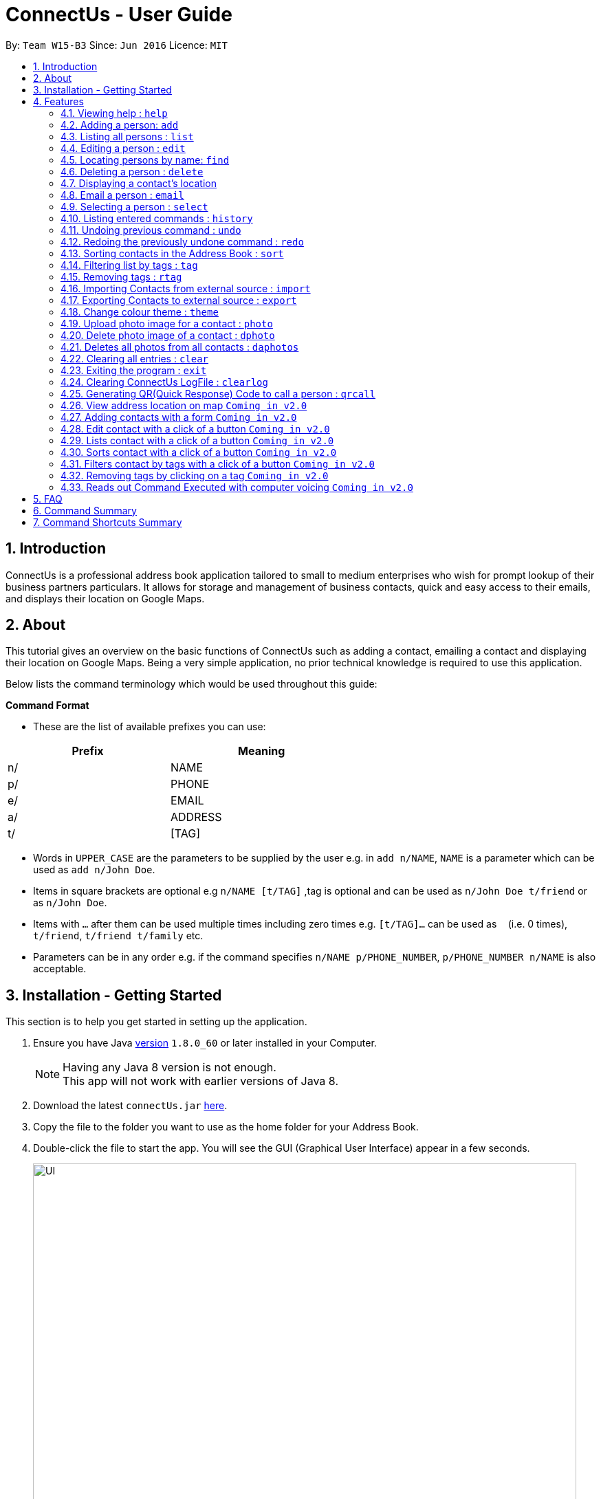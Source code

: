 = ConnectUs - User Guide
:toc:
:toc-title:
:toc-placement: preamble
:sectnums:
:imagesDir: images
:stylesDir: stylesheets
:experimental:
ifdef::env-github[]
:tip-caption: :bulb:
:note-caption: :information_source:
endif::[]
:repoURL: https://github.com/CS2103AUG2017-W15-B3/main

By: `Team W15-B3`      Since: `Jun 2016`      Licence: `MIT`

== Introduction

ConnectUs is a professional address book application tailored to small to medium enterprises
who wish for prompt lookup of their business partners particulars. It allows for storage and management of business contacts, quick and easy
access to their emails, and displays their location on Google Maps.


== About

This tutorial gives an overview on the basic functions of ConnectUs such as adding a contact, emailing a contact
and displaying their location on Google Maps. Being a very simple application, no prior technical knowledge is required to use this application.

Below lists the command terminology which would be used throughout this guide:

*Command Format*


* These are the list of available prefixes you can use: +

[width="59%",cols="15%,<17%,options="header",]
|=======================================================================
|Prefix | Meaning

|n/ | NAME

|p/ | PHONE

|e/ | EMAIL

|a/ | ADDRESS

|t/ | [TAG]
|=======================================================================

* Words in `UPPER_CASE` are the parameters to be supplied by the user e.g. in `add n/NAME`, `NAME` is a parameter which can be used as `add n/John Doe`.
* Items in square brackets are optional e.g `n/NAME [t/TAG]` ,tag is optional and can be used as `n/John Doe t/friend` or as `n/John Doe`.
* Items with `…`​ after them can be used multiple times including zero times e.g. `[t/TAG]...` can be used as `{nbsp}` (i.e. 0 times), `t/friend`, `t/friend t/family` etc.
* Parameters can be in any order e.g. if the command specifies `n/NAME p/PHONE_NUMBER`, `p/PHONE_NUMBER n/NAME` is also acceptable.


== Installation - Getting Started

This section is to help you get started in setting up the application. +

.  Ensure you have Java link:http://www.oracle.com/technetwork/java/javase/8u60-relnotes-2620227.html[version] `1.8.0_60` or later installed in your Computer.
[NOTE]
Having any Java 8 version is not enough. +
This app will not work with earlier versions of Java 8.
+
.  Download the latest `connectUs.jar` link:{repoURL}/releases[here].
.  Copy the file to the folder you want to use as the home folder for your Address Book.
.  Double-click the file to start the app. You will see the GUI (Graphical User Interface) appear in a few seconds.
+
image::UI.jpeg[width="790"]
_Figure 3.1 : UI_
+
....
Here are some terms of the components in the GUI for you to refer to before you proceed to the next step
(you may refer to the labels in Figure 3.1):

1. File menu: allows you to change colour themes and exit the application
2. Help menu: clicking on the Help menu will pop out a help window
3. Command box: allows you to type your commands
4. Result display: shows the outcome or messages of your command
5. Person list panel: includes photo display and details display for each contact
   -Photo display: shows the photo of your contact
   (default image is displayed if photo is not uploaded to the contact yet)
   -Details display: shows all the details of your contact
6. Form display: allows you to input the details of your contact that you clicked for editing
   (form will auto-fill existing details of the contact in the text-fields when you click on a contact)
7. Delete button: allows you to delete the contact that you chose
8. Email button: allows you to email the contact that you chose
9. Save button: saves the edited information of the contact in the form to the chosen contact
10. Browser panel: shows the logo image and changes to the map view of the contact's location
    upon clicking on a contact
11. Clear log button: allows you to clear the log
12. Generate QR button: allows you to generate QR code of the contact's phone number
    (the QR code will be displayed in the browser panel)
....

.  Type the command in the command box (labelled 3 in Figure 3.1)  and press kbd:[Enter] to execute it. +
e.g. typing *`help`* and pressing kbd:[Enter] will open the help window.
.  ConnectUs comes with some pre-loaded data to help you get started. Here are some example commands you can try:

* *`list`* : to list all contacts, you can enter `list`
* **`add`**: to add a new contact named `John Doe` to ConnectUs, you can enter `add n/John Doe p/98765432 e/johnd@example.com a/John street, block 123, #01-01`
* **`delete`**: to delete the 3rd contact in the current list, enter `delete 3` or **`d`**`3`
* *`exit`* : to exit from the application, you can enter `exit`

.  Now you are ready to start using the application. Refer to the link:#features[Features] section below for details of each command.

== Features

Now you are ready to start using some of the more advanced features that we have in the our applications.The following section contains all of the commands that you can use in this application.

=== Viewing help : `help`

If you encounter any difficulties during the use of the application you may key in help in the command line to gain access to our user guide.
Format: `help`

=== Adding a person: `add`

You can also add the contact information of the person into the address book that you just made connections using the following command. +
Format: `add n/NAME p/PHONE_NUMBER e/EMAIL a/ADDRESS [t/TAG]...` +
OR +
You may also use shorter command which does the same function of adding contact +
`a n/NAME p/PHONE_NUMBER e/EMAIL a/ADDRESS [t/TAG]...`

[TIP]
A person can have any number of tags (including 0)
It is advisable for you to include tag as it allows you to search for certain group of people with ease such as using link:#filtertag[filter by tags] features.

Examples:
****
* `add n/John Doe p/98765432 e/johnd@example.com a/John street, block 123, #01-01`
* `a n/Betsy Crowe t/friend e/betsycrowe@example.com a/Newgate Prison p/1234567 t/criminal`
****

=== Listing all persons : `list`

If you are uncomfortable with filtered contact being displayed you can use this function to display all the contacts in the person list panel. +
Format: `list` or `l`

=== Editing a person : `edit`

These are the command you can use to edit or update contact if you happen to key in wrong information or to update changed information of your contact.
Format: `edit INDEX [n/NAME] [p/PHONE] [e/EMAIL] [a/ADDRESS] [t/TAG]...` +
or +
`e INDEX [n/NAME] [p/PHONE] [e/EMAIL] [a/ADDRESS] [t/TAG]...`

****
* Edits the person at the specified `INDEX`. The index refers to the index number shown in the last person listing. The index *must be a positive integer* 1, 2, 3, ...
* At least one of the optional fields must be provided.
* Existing values will be updated to the input values.
* When editing tags, the existing tags of the person will be removed i.e adding of tags is not cumulative.
* You can remove all the person's tags by typing `t/` without specifying any tags after it.
****

Examples:

* `edit 1 p/91234567 e/johndoe@example.com` +
Edits the phone number and email address of the 1st person to be `91234567` and `johndoe@example.com` respectively.
* `e 2 n/Betsy Crower t/` +
Edits the name of the 2nd person to be `Betsy Crower` and clears all existing tags.

Alternatively, you can use the form implementation to edit contacts:

****
1. Select a person in the list, the textboxes fill up with the individual's particulars.
2. Select on a field you what to edit, e.g. `Name`
3. Modify the field by editing the text
4. To save changes, click the save button.
****

=== Locating persons by name: `find`

If you need to find a certain person you may key in one name of the person that you want the application to display. You can also search with more than one keyword to make the results you want more efficiently. +
Format: `find KEYWORD [MORE_KEYWORDS]` or `f KEYWORD [MORE_KEYWORDS]`

****
* The search is case insensitive. e.g `hans` will match `Hans`
* The order of the keywords does not matter. e.g. `Hans Bo` will match `Bo Hans`
* Only the name is searched.
* Only full words will be matched e.g. `Han` will not match `Hans`
* Persons matching at least one keyword will be returned (i.e. `OR` search). e.g. `Hans Bo` will return `Hans Gruber`, `Bo Yang`
****

Examples:

* `f John` +
Returns `john` and `John Doe`
* `find Betsy Tim John` +
Returns any person having names `Betsy`, `Tim`, or `John`

=== Deleting a person : `delete`

In case where you accidentally key in contact that you do not need, you may use the delete function to remove the contact from your application. +
Format: `delete INDEX` or `d INDEX`

****
* Deletes the person at the specified `INDEX`.
* The index refers to the index number shown in the most recent listing.
* The index *must be a positive integer* 1, 2, 3, ...
****

Examples:

* `list` +
`delete 2` +
Deletes the 2nd person in the address book.
* `find Betsy` +
`d 1` +
Deletes the 1st person in the results of the `find` command.

Another way to delete a contact in the list:
****
1. Select a person in the list
2. Click the delete button
3. Selected person will be deleted from the list
****

=== Displaying a contact's location
(added in v1.2)

As a business user, you might want to identify the address of your clients in order to provide services such as delivery and technical support. The application is equipped with the ability to display your client's location using google map. So you can plan your trip and schedule while using the application. +
You can select a contact either using:

* `select INDEX`
* Click on a contact on the list

Their location will be displayed on the browser panel on the right.


=== Email a person : `email`
(added in v1.3)

To make your work more efficient, we have implemented an email feature that allows the application to open up email application such as outlook on your desktop with the contact's email ready for you to compose your email to your client. +

Format: `email INDEX`

****
1. Select a person in the list
2. Click the "Email" Button
3. Proceed to compose email on email client
****

Examples:

* `email 1` +
Opens an email client with the email of the first person in the address book.

=== Selecting a person : `select`

There are cases where you want to have more detailed information of the contact you want to view. You may use the select command which will display important information such as contact number , email and address which is needed for your task. +
Simply key in the number position of the contact you want to view. +
Format: `select INDEX` or  `s INDEX`

****
* Selects the person and loads the Google search page the person at the specified `INDEX`.
* The index refers to the index number shown in the most recent listing.
* The index *must be a positive integer* `1, 2, 3, ...`
****

Examples:

* `list` +
`select 2` +
Selects the 2nd person in the address book.
* `find Betsy` +
`s 1` +
Selects the 1st person in the results of the `find` command.

=== Listing entered commands : `history`

In order to avoid unnecessary mistakes committed through human error, we implemented the history features which allows you to view all the important actions done by you through the application. This will ensure that you are able to identify the mistakes input during the entry. This will help you save a lot of time and trouble from searching the contacts to identify a single mistake committed. +
Format: `history` or `h`

[NOTE]
====
Pressing the kbd:[&uarr;] and kbd:[&darr;] arrows will display the previous and next input respectively in the command box.
====

// tag::undoredo[]
=== Undoing previous command : `undo`

During the usage of the application, if you realised that you committed a mistake during one of the entry. You do not need to worry about editing the information all over again as you can easily undo the actions with the undo function. +
Format: `undo` or `u`

[NOTE]
====
Undoable commands: those commands that modify the address book's content (`add`, `delete`, `edit` and `clear`).
====

Examples:

* `delete 1` +
`list` +
`undo` (reverses the `delete 1` command) +

* `select 1` +
`list` +
`undo` +
The `undo` command fails as there are no undoable commands executed previously.

* `delete 1` +
`clear` +
`undo` (reverses the `clear` command) +
`undo` (reverses the `delete 1` command) +

=== Redoing the previously undone command : `redo`

During the process of using undo function to undo mistakes committed, you realised that one of the command was accurate and you want to keep that information. You can do so with the redo command to return back to the previous information that you accidentally undo. +
Format: `redo` or `r`

Examples:

* `delete 1` +
`undo` (reverses the `delete 1` command) +
`redo` (reapplies the `delete 1` command) +

* `delete 1` +
`redo` +
The `redo` command fails as there are no `undo` commands executed previously.

* `delete 1` +
`clear` +
`undo` (reverses the `clear` command) +
`undo` (reverses the `delete 1` command) +
`redo` (reapplies the `delete 1` command) +
`redo` (reapplies the `clear` command) +
// end::undoredo[]

// tag::sort[]
=== Sorting contacts in the Address Book : `sort`
(added in v1.2)

If you want your contact names to be displayed in neat and tidy order, you may do so with the sort command. Which sorts the contact list by name. +
Format: `sort` or `ss`
// end::sort[]

// tag::filtertag[]
=== Filtering list by tags : `tag`
(added in v1.2)

To make your work more efficient, we have implemented search by tag functions that allow you to search for contact with keywords for tag.
Format: `tag KEYWORD [MORE_KEYWORDS]` or `t KEYWORD [MORE_KEYWORDS]`

****
* The search is case insensitive. e.g `Friends` will match `friends`
* The order of the keywords does not matter. e.g. `friends classmates` will match `classmates friends`
* Only the tags is searched.
* Persons matching at least one keyword will be returned (i.e. `OR` search). e.g. `friends classmates` will return persons with tags `friends`, `classmates`
****

Examples:

* `tag friends` +
Returns any person having tags `friends` or `bestFriends`
* `t friends classmates colleagues` +
Returns any person having tags `friends`, `classmates`, or `colleagues`

// end::filtertag[]

// tag::removetag[]
=== Removing tags : `rtag`
(added in v1.2)

There are cases where you realised that you do not need a specific tag, you may remove them with the remove tag command. +
Format: `rtag KEYWORD [MORE_KEYWORDS]` or `rt KEYWORD [MORE_KEYWORDS]`

****
* The keyword is case sensitive. e.g `Friends` will not match `friends`
* The order of the keywords does not matter. e.g. `friends classmates` will match `classmates friends`
* Any tags of all persons that matches the keyword will be removed e.g. `friends classmates` will remove tags `friends`, `classmates` from all persons
****

Examples:

* `rtag friends` +
Removes "friends" tag from all persons
* `rt friends classmates colleagues` +
Removes "friends", "classmates", "colleagues" tag from all persons

// end::removetag[]

// tag::import[]

=== Importing Contacts from external source : `import`
(added in v1.2)

If you have an existing contact list information which is in forms of '.vcf' format. You can do so with your application by important those files into the application. +
[TIP]
File must also be placed in the main folder.

Format: `import FILENAME.vcf` or `im FILENAME.vcf` where `FILENAME` is the name of the file that you wish to import.
// end::import[]

// tag::export[]
=== Exporting Contacts to external source : `export`
(added in v1.3)

If you want to backup your contact list information, you may do so with our export command which export the content of the contact list in forms of '.vcf' format. +
[TIP]
File will be exported onto the main folder as `output.vcf`

Format: `export` or `ex`
// end::export[]

// tag::changetheme[]
=== Change colour theme : `theme`
(added in v1.3)

You can customise the colour theme in order to feel more familiar with ConnectUs and to suit your preferences. +
Currently, the available colour themes are:

* Dark (default theme)
* White
* Green

You can change the colour theme with the following command. +
Format: `theme COLOUR THEME` or `th COLOUR THEME` where `COLOUR THEME` is the colour theme that you wish to change to.

If you want to change the colour theme using the GUI:

. Click on the `File` drop down menu on the top left hand corner of the screen.
. A drop down menu appears with all the colour themes listed.
. Click on the theme you want to apply.


Examples:

* `theme white` +
* `th white` +
Changes the colour theme to white.
// end::changetheme[]

// tag::uploadphoto[]
=== Upload photo image for a contact : `photo`
(added in v1.3)

You can also customise your contact's photo in order to make your contact list looks more user friendly. It also helps you to get familiar with how your client or contact looks like. You can do so with the following command. +
Format: `photo INDEX` or `p INDEX` or `photo INDEX [FILEPATH]` or `p INDEX [FILEPATH]`

If you want to choose the image from a file explorer:

. Type the command until the index.
. Upon entering the command, a file explorer will appear to allow you to choose the image from your computer.
. Click "Open" once you choose your image and it will be added to the person you specified.

If you want to specify the image file path:

. Type the file path after the index.
. The image file will be added to the person you specified if it is valid.

****
* Uploads photo to the person at the specified `INDEX`.
* The index refers to the index number shown in the most recent listing.
* The index *must be a positive integer* 1, 2, 3, ...
****

Examples:

* `photo 1` +
* `p 1` +
Opens file explorer and uploads photo to the 1st person in the address book.
* `photo 2 C:\Users\Pictures\photo.jpg` +
* `p 2 C:\Users\Pictures\photo.jpg` +
Uploads photo of specified image file path to the 2nd person in the address book.
// end::uploadphoto[]

// tag::deletephoto[]
=== Delete photo image of a contact : `dphoto`
(added in v1.5)

You can delete the photo of a contact if the photo is outdated or if you mistakenly uploaded the wrong photo. You can do so with the following command. +
Format: `dphoto INDEX` or `dp INDEX`

****
* Deletes photo of the person at the specified `INDEX`.
* The index refers to the index number shown in the most recent listing.
* The index *must be a positive integer* 1, 2, 3, ...
****

Examples:

* `dphoto 1` +
* `dp 1` +
Deletes photo of the 1st person in the address book.
// end::deletephoto[]

// tag::deletesallphotos[]
=== Deletes all photos from all contacts : `daphotos`
(added in v1.5)

If you want to have a fresh start as all the photos are outdated,you can delete all the photos from all contacts. You can do so with the following command. +
Format: `daphotos` or `dap INDEX`

Examples:

* `daphotos` +
* `dap` +
Deletes all photos from all contacts in the address book.
// end::deletesallphotos[]

=== Clearing all entries : `clear`

In case, you want to clear all the contact on your list. You may do so with the clear function. +
[WARNING]
It is advised that you should do a backup copy of your contact list before using this command. As it would wipe out all the contact information in the application.

Format: `clear` or `c`

=== Exiting the program : `exit`

When you are done with the application, you may close it with the exit command. +
Format: `exit`
[NOTE]
Address book data are saved in the hard disk automatically after any command that changes the data. +
There is no need to save manually.

=== Clearing ConnectUs LogFile : `clearlog`
// tag::connectuslog[]
If you happen to realise that you committed a mistake after closing the application. Where the function of undo or redo is not valid to use, you can take advantage of our backend logging function that keeps track of all actions done by you in forms of '.txt' file. It includes information of important actions as well as timestamp for each actions done. This command allows you to clear the logfile which you might want to do so to keep the logfile neat and organised. +
Format: 'clearlog' or 'cl'
[WARNING]
All important actions made by the user such as add,clear,edit,delete,import,list,redo,undo and starting of application +
are recorded in the ConnectUs.txt logfile. Users have the option of clearing the logfile in order to make the log more+
organised. +
All information will be wipe out. So use the function with care.
// end::connectuslog[]

=== Generating QR(Quick Response) Code to call a person : `qrcall`
// tag::qrcall[]
[NOTE]
Requires a smartphone with camera and QR Scanner application

If you want to call a specific contact in the contact list, we made the operation simple with QR(Quick Response) code. Simply scan the QR code with your smartphone devices equipped with camera and QR scanner, you will be able to make a call without any hassle. +
Format: 'qrcall INDEX' or 'qc INDEX'

****
* Selects the person and loads the QR Call code the person at the specified `INDEX`.
* The index refers to the index number shown in the most recent listing.
* The index *must be a positive integer* `1, 2, 3, ...`
****

Examples:

* `list` +
`qrcall 2` +
Generate QR Call Code for the 2nd person in the address book.
* `find Betsy` +
`qc 1` +
Generate QR Call Code for the 1st person in the results of the `find` command.
// end::qrcall[]
=== Generating QR Code to sms a Contact : `qrsms`
// tag::qrsms[]
[NOTE]
Requires a smartphone with camera and QR Scanner application

If you are in a rush and need to message someone from the contact list fast, you can do so with QR sms function which comes with a template that starts with "Dear [Name]," which saves you time from typing out those messages. +
Format: 'qrsms INDEX' or 'qs INDEX'

****
* Selects the person and loads the QR SMS code the person at the specified `INDEX`.
* The index refers to the index number shown in the most recent listing.
* The index *must be a positive integer* `1, 2, 3, ...`
****

Examples:

* `list` +
`qrsms 2` +
Generate QR SMS Code for the 2nd person in the address book.
* `find Betsy` +
`qs 1` +
Generate QR SMS Code for the 1st person in the results of the `find` command.
// end::qrsms[]
=== Generating QR Code to save a Contact : `qrsave`
// tag::qrsave[]
[NOTE]
Requires a smartphone with camera and QR Scanner application. +
Only information like Contact Name , Email , Address and Phone Number is saved in the process.


If you need to save the contact information without having the hassle of exporting or importing '.vcf' file into your phone. You can do so with the QR Save Contact Command which allows you to save the contact you wanted with just a scan from your phone.
Format: 'qrsave INDEX' or 'qrs INDEX'

****
* Selects the person and loads the QR Save Contact code the person at the specified `INDEX`.
* The index refers to the index number shown in the most recent listing.
* The index *must be a positive integer* `1, 2, 3, ...`
****

Examples:

* `list` +
`qrsave 2` +
Generate QR Save Contact Code for the 2nd person in the address book.
* `find Betsy` +
`qrs 1` +
Generate QR Save Contact Code for the 1st person in the results of the `find` command.
// end::qrsave[]
== Upcoming Features
(added in v1.2) +
There are more features to be added to the application. You will soon be able to do the following features:

=== View address location on map `Coming in v2.0`
ConnectUs will display the address location of the contact you selected on a map.

=== Adding contacts with a form `Coming in v2.0`
Allows you to add the contact details using a form instead of typing in the command line.

=== Edit contact with a click of a button `Coming in v2.0`
Edit your contact by clicking on the `Edit` button instead of using command line.

=== Lists contact with a click of a button `Coming in v2.0`
List all contacts by clicking on the `List` button instead of using command line.

=== Sorts contact with a click of a button `Coming in v2.0`
Sorts the contact in the address book based on the name of the contact by clicking on the `Sort` button instead of using command line.

=== Filters contact by tags with a click of a button `Coming in v2.0`
Filters the contact in the address book based on your inputted tag name on a text-field and clicking on the `Filter` button instead of using command line.

=== Removing tags by clicking on a tag `Coming in v2.0`
Allows you to choose to remove the tag that you clicked instead of using command line.

=== Reads out Command Executed with computer voicing `Coming in v2.0`
Allows user to decide if they want to activate the function in order to listen to commands they executed and the response feedback from the application.

== FAQ
This section answers some common questions that you may have. If you have any more queries, feel free to contact us at connectors@connectus.com. +

*Q*: How do I transfer my data to another Computer? +
*A*: Install the app in the other computer and overwrite the empty data file it creates with the file that contains the data of your previous Address Book folder.

// tag::colourtheme[]

*Q*: How do I change the theme? +
*A*: Click on the `File` drop down menu on the top left hand corner of the screen. A drop down menu appears. Click on the theme you want to apply.
// end::colourtheme[]

== Command Summary
[width="59%",cols="22%,<40%,<40%,options="header",]
|=======================================================================
|Command |Format |Example

|*Add* | `add n/NAME p/PHONE_NUMBER e/EMAIL a/ADDRESS [t/TAG]...` |`add n/James Ho p/22224444 e/jamesho@example.com a/123, Clementi Rd, 1234665 t/friend t/colleague`
|*Clear* | `clear` | `clear`
|*Delete* | `delete INDEX` | `delete 3`
|*Edit* | `edit INDEX [n/NAME] [p/PHONE_NUMBER] [e/EMAIL] [a/ADDRESS] [t/TAG]...` | `edit 2 n/James Lee e/jameslee@example.com`
|*Find* | `find KEYWORD [MORE_KEYWORDS]` |`find James Jake`
|*List* | `list` | `list`
|*Help* | `help` | `help`
|*Select* | `select INDEX` |`select 2`
|*History* | `history` |`history`
|*Undo* | `undo` | `undo`
|*Redo* | `redo` | `redo`
|*Sort* | `sort` | `sort`
|*Tag* | `tag KEYWORD [MORE_KEYWORDS]` | `tag friends classmates`
|*Remove Tag* | `rtag KEYWORD [MORE_KEYWORDS]` |`rtag friends classmates`
|*Import* | `import FILENAME.vcf` | `import contacts.vcf`
|*Export* | `export` | `export`
|*Change theme* | `theme COLOUR THEME` |`theme white`
|*Upload Photo* | `photo INDEX` OR `photo INDEX FILEPATH` |`photo 3` OR `photo 3 C:\Users\Pictures\photo.jpg`
|*Delete Photo* | `dphoto INDEX` |`dphoto 3`
|*Delete All Photos* | `daphotos` |`daphotos`
|*Clear Log* | `clearlog` | `clearlog`
|*Generate QR for Calling* | `qrcall INDEX` | `qrcall 1`
|*Generate QR for SMS* | `qrsms INDEX` | `qrsms 1`
|*Generate QR for Saving Contact* | `qrsave INDEX` | `qrsave 1`

|=======================================================================

== Command Shortcuts Summary

[width="59%",cols="22%,<40%,<40%,options="header",]
|=======================================================================
|Command |Format |Example

|*Add* | `a n/NAME p/PHONE_NUMBER e/EMAIL a/ADDRESS [t/TAG]...` |`a n/James Ho p/22224444 e/jamesho@example.com a/123, Clementi Rd, 1234665 t/friend t/colleague`
|*Clear* | `c` | `c`
|*Delete* | `d INDEX` | `d 3`
|*Edit* | `e INDEX [n/NAME] [p/PHONE_NUMBER] [e/EMAIL] [a/ADDRESS] [t/TAG]...` | `e 2 n/James Lee e/jameslee@example.com`
|*Find* | `f KEYWORD [MORE_KEYWORDS]` |`f James Jake`
|*List* | `l` | `l`
|*Select* | `s INDEX` |`s 2`
|*Email* | `em INDEX` |`em 1`
|*History* | `h` |`h`
|*Undo* | `u` | `u`
|*Redo* | `r` | `r`
|*Sort* | `ss` | `ss`
|*Tag* | `t KEYWORD [MORE_KEYWORDS]` | `t friends classmates`
|*Remove Tag* | `rt KEYWORD [MORE_KEYWORDS]` |`rt friends classmates`
|*Import* | `im FILENAME.vcf` | `im contacts.vcf`
|*Export* | `exp` | `exp`
|*Change theme* | `th COLOUR THEME` |`th white`
|*Upload Photo* | `p INDEX` OR `p INDEX FILEPATH` |`p 3` OR `p 3 C:\Users\Pictures\photo.jpg`
|*Delete Photo* | `dp INDEX` |`dp 3`
|*Delete All Photos* | `dap` |`dap`
|*Clear Log* | `cl` | `cl`
|*Generate QR for Calling* | `qc INDEX` | `qc 1`
|*Generate QR for SMS* | `qs INDEX` | `qs 1`
|*Generate QR for Saving Contact* | `qrs INDEX` | `qrs 1`
|=======================================================================

